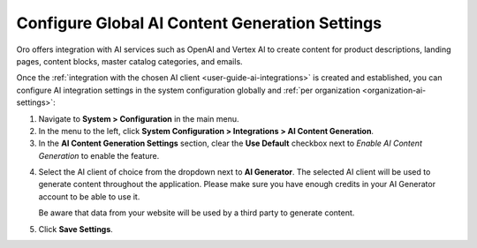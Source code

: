 .. _admin-configuration-ai-integration-settings:

Configure Global AI Content Generation Settings
===============================================

Oro offers integration with AI services such as OpenAI and Vertex AI to create content for product descriptions, landing pages, content blocks, master catalog categories, and emails.

Once the :ref:`integration with the chosen AI client <user-guide-ai-integrations>` is created and established, you can configure AI integration settings in the system configuration globally and :ref:`per organization <organization-ai-settings>`:

1. Navigate to **System > Configuration** in the main menu.
2. In the menu to the left, click **System Configuration > Integrations > AI Content Generation**.
3. In the **AI Content Generation Settings** section, clear the **Use Default** checkbox next to *Enable AI Content Generation* to enable the feature.

.. image:: /user/img/system/config_system/ai-global-settings.png
   :alt: Global AI configuration settings

4. Select the AI client of choice from the dropdown next to **AI Generator**. The selected AI client will be used to generate content throughout the application. Please make sure you have enough credits in your AI Generator account to be able to use it.

   Be aware that data from your website will be used by a third party to generate content.

5. Click **Save Settings**.